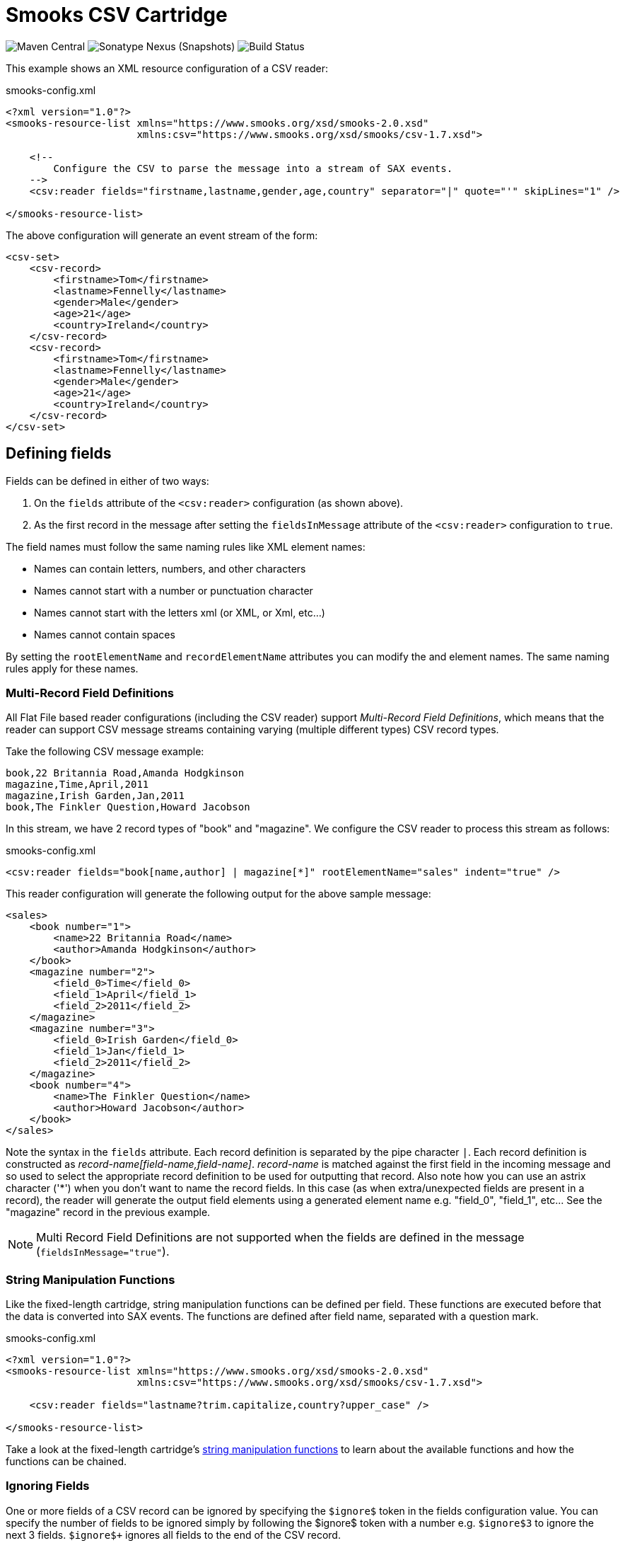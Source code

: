 = Smooks CSV Cartridge

image:https://img.shields.io/maven-central/v/org.smooks.cartridges/smooks-csv-cartridge[Maven Central]
image:https://img.shields.io/nexus/s/org.smooks.cartridges/smooks-csv-cartridge?server=https%3A%2F%2Foss.sonatype.org[Sonatype Nexus (Snapshots)]
image:https://github.com/smooks/smooks-csv-cartridge/workflows/CI/badge.svg[Build Status]

// tag::smooks-csv-cartridge[]
This example shows an XML resource configuration of a CSV reader:

.smooks-config.xml
[source,xml]
----
<?xml version="1.0"?>
<smooks-resource-list xmlns="https://www.smooks.org/xsd/smooks-2.0.xsd"
                      xmlns:csv="https://www.smooks.org/xsd/smooks/csv-1.7.xsd">

    <!--
        Configure the CSV to parse the message into a stream of SAX events.
    -->
    <csv:reader fields="firstname,lastname,gender,age,country" separator="|" quote="'" skipLines="1" />

</smooks-resource-list>
----

The above configuration will generate an event stream of the form:

[source,xml]
----
<csv-set>
    <csv-record>
        <firstname>Tom</firstname>
        <lastname>Fennelly</lastname>
        <gender>Male</gender>
        <age>21</age>
        <country>Ireland</country>
    </csv-record>
    <csv-record>
        <firstname>Tom</firstname>
        <lastname>Fennelly</lastname>
        <gender>Male</gender>
        <age>21</age>
        <country>Ireland</country>
    </csv-record>
</csv-set>
----

== Defining fields

Fields can be defined in either of two ways:

. On the `+fields+` attribute of the `+<csv:reader>+` configuration (as shown above).
. As the first record in the message after setting the `+fieldsInMessage+` attribute of the `+<csv:reader>+` configuration to `+true+`.

The field names must follow the same naming rules like XML element names:

* Names can contain letters, numbers, and other characters
* Names cannot start with a number or punctuation character
* Names cannot start with the letters xml (or XML, or Xml, etc...)
* Names cannot contain spaces

By setting the `+rootElementName+` and `+recordElementName+` attributes you can modify the and element names. The same naming rules apply for these names.

=== Multi-Record Field Definitions

All Flat File based reader configurations (including the CSV reader) support _Multi-Record Field Definitions_, which means that the reader can support CSV message streams containing varying (multiple different types) CSV record types.

Take the following CSV message example:

....
book,22 Britannia Road,Amanda Hodgkinson
magazine,Time,April,2011
magazine,Irish Garden,Jan,2011
book,The Finkler Question,Howard Jacobson
....

In this stream, we have 2 record types of "book" and "magazine". We configure the CSV reader to process this stream as follows:

.smooks-config.xml
[source,xml]
----
<csv:reader fields="book[name,author] | magazine[*]" rootElementName="sales" indent="true" />
----

This reader configuration will generate the following output for the above sample message:

[source,xml]
----
<sales>
    <book number="1">
        <name>22 Britannia Road</name>
        <author>Amanda Hodgkinson</author>
    </book>
    <magazine number="2">
        <field_0>Time</field_0>
        <field_1>April</field_1>
        <field_2>2011</field_2>
    </magazine>
    <magazine number="3">
        <field_0>Irish Garden</field_0>
        <field_1>Jan</field_1>
        <field_2>2011</field_2>
    </magazine>
    <book number="4">
        <name>The Finkler Question</name>
        <author>Howard Jacobson</author>
    </book>
</sales>
----

Note the syntax in the `+fields+` attribute. Each record definition is separated by the pipe character `+|+`. Each record definition is constructed as _record-name[field-name,field-name]_. _record-name_ is matched against the first field in the incoming message and so used to select the appropriate record definition to be used for outputting that record. Also note how you can use an astrix character ('*') when you don't want to name the record fields. In this case (as when extra/unexpected fields are present in a record), the reader will generate the output field elements using a generated element name e.g. "field_0", "field_1", etc... See the "magazine" record in the previous example.

NOTE: Multi Record Field Definitions are not supported when the fields are defined in the message (`+fieldsInMessage="true"+`).

=== String Manipulation Functions

Like the fixed-length cartridge, string manipulation functions can be defined per field. These functions are executed before that the data is converted into SAX events. The functions are defined after field name, separated with a question mark.

.smooks-config.xml
[source,xml]
----
<?xml version="1.0"?>
<smooks-resource-list xmlns="https://www.smooks.org/xsd/smooks-2.0.xsd"
                      xmlns:csv="https://www.smooks.org/xsd/smooks/csv-1.7.xsd">

    <csv:reader fields="lastname?trim.capitalize,country?upper_case" />

</smooks-resource-list>
----

Take a look at the fixed-length cartridge's https://github.com/smooks/smooks-fixed-length-cartridge/blob/master/README.adoc#string-manipulation-functions[string manipulation functions] to learn about the available functions and how the functions can be chained.

=== Ignoring Fields

One or more fields of a CSV record can be ignored by specifying the `+$ignore$+` token in the fields configuration value. You can specify the number of fields to be ignored simply by following the $ignore$ token with a number e.g. `+$ignore$3+` to ignore the next 3 fields. `+$ignore$++` ignores all fields to the end of the CSV record.

.smooks-config.xml
[source,xml]
----
<?xml version="1.0"?>
<smooks-resource-list xmlns="https://www.smooks.org/xsd/smooks-2.0.xsd"
                      xmlns:csv="https://www.smooks.org/xsd/smooks/csv-1.7.xsd">

    <csv:reader fields="firstname,$ignore$2,age,$ignore$+" />

</smooks-resource-list>
----

=== Binding CSV Records to Java

Smooks v1.2 added support for making the binding of CSV records to Java objects a very trivial task. You no longer need to use the Javabean Cartridge directly (i.e. Smooks main Java binding functionality).

NOTE: This feature is not supported for Multi Record Field Definitions (see above), or when the fields are defined in the incoming message (`+fieldsInMessage="true"+`).

A Persons CSV record set such as:

....
Tom,Fennelly,Male,4,Ireland
Mike,Fennelly,Male,2,Ireland
....

Can be bound to a Person of (no getters/setters):

[source,java]
----
public class Person {
    private String firstname;
    private String lastname;
    private String country;
    private Gender gender;
    private int age;
}

public enum Gender {
    Male,
    Female;
}
----

Using a config of the form:

.smooks-config.xml
[source,xml]
----
<?xml version="1.0"?>
<smooks-resource-list xmlns="https://www.smooks.org/xsd/smooks-2.0.xsd"
                      xmlns:csv="https://www.smooks.org/xsd/smooks/csv-1.7.xsd">

    <csv:reader fields="firstname,lastname,gender,age,country">
        <!-- Note how the field names match the property names on the Person class. -->
        <csv:listBinding beanId="people" class="org.smooks.csv.Person" />
    </csv:reader>

</smooks-resource-list>
----

To execute this configuration:

[source,java]
----
Smooks smooks = new Smooks(configStream);
JavaResult result = new JavaResult();

smooks.filterSource(new StreamSource(csvStream), result);

List<Person> people = (List<Person>) result.getBean("people");
----

Smooks also supports creation of Maps from the CSV record set:

.smooks-config.xml
[source,xml]
----
<?xml version="1.0"?>
<smooks-resource-list xmlns="https://www.smooks.org/xsd/smooks-2.0.xsd"
                      xmlns:csv="https://www.smooks.org/xsd/smooks/csv-1.7.xsd">

    <csv:reader fields="firstname,lastname,gender,age,country">
        <csv:mapBinding beanId="people" class="org.smooks.csv.Person" keyField="firstname" />
    </csv:reader>

</smooks-resource-list>
----

The above configuration would produce a map of Person instances, keyed by the "firstname" value of each Person. It would be executed as follows:

[source,java]
----
Smooks smooks = new Smooks(configStream);
JavaResult result = new JavaResult();

smooks.filterSource(new StreamSource(csvStream), result);

Map<String, Person> people = (Map<String, Person>) result.getBean("people");

Person tom = people.get("Tom");
Person mike = people.get("Mike");
----

link:#virtual-object-models-maps--lists[Virtual Models] are also supported, so you can define the `+class+` attribute as a `+java.util.Map+` and have the CSV field values bound into Map instances, which are in turn added to a List or a Map.

== Java API

Programmatically configuring the CSV Reader on a Smooks instance is trivial. A number of options are available.

=== Configuring Directly on the Smooks Instance

The following code configures a Smooks instance with a `+CSVReader+` for reading a people record set (see above), binding the record set into a List of Person instances:

[source,java]
----
Smooks smooks = new Smooks();

smooks.setReaderConfig(new CSVReaderConfigurator("firstname,lastname,gender,age,country")
      .setBinding(new CSVBinding("people", Person.class, CSVBindingType.LIST)));

JavaResult result = new JavaResult();
smooks.filterSource(new StreamSource(csvReader), result);

List<Person> people = (List<Person>) result.getBean("people");
----

Of course configuring the Java binding is totally optional. The Smooks instance could instead (or in conjunction with) be programmatically configured with other visitors for carrying out other forms of processing on the CSV record set.

=== CSV List and Map Binders

If you're just interested in binding CSV records directly onto a `+List+` or `+Map+` of a Java type that reflects the data in your CSV records, then you can use the `+CSVListBinder+` or `+CSVMapBinder+` classes.

CSVListBinder:

[source,java]
----
// Note: The binder instance should be cached and reused...
CSVListBinder binder = new CSVListBinder("firstname,lastname,gender,age,country", Person.class);

List<Person> people = binder.bind(csvStream);
----

CSVMapBinder:

[source,java]
----
// Note: The binder instance should be cached and reused...
CSVMapBinder binder = new CSVMapBinder("firstname,lastname,gender,age,country", Person.class, "firstname");

Map<String, Person> people = binder.bind(csvStream);
----

If you need more control over the binding process, revert back to the lower level APIs:

* link:#configuring-directly-on-the-smooks-instance[Configuring Directly on the Smooks Instance]
* link:#java-binding[Java Binding]

== Maven Coordinates

.pom.xml
[source,xml]
----
<dependency>
    <groupId>org.smooks.cartridges</groupId>
    <artifactId>smooks-csv-cartridge</artifactId>
    <version>2.0.0-RC2</version>
</dependency>
----

== XML Namespace
....
xmlns:csv="https://www.smooks.org/xsd/smooks/csv-1.7.xsd"
....
// end::smooks-csv-cartridge[]

== License

Smooks CSV Cartridge is open source and licensed under the terms of the Apache License Version 2.0, or the GNU Lesser General Public License version 3.0 or later. You may use Smooks CSV Cartridge according to either of these licenses as is most appropriate for your project.

`+SPDX-License-Identifier: Apache-2.0 OR LGPL-3.0-or-later+`
